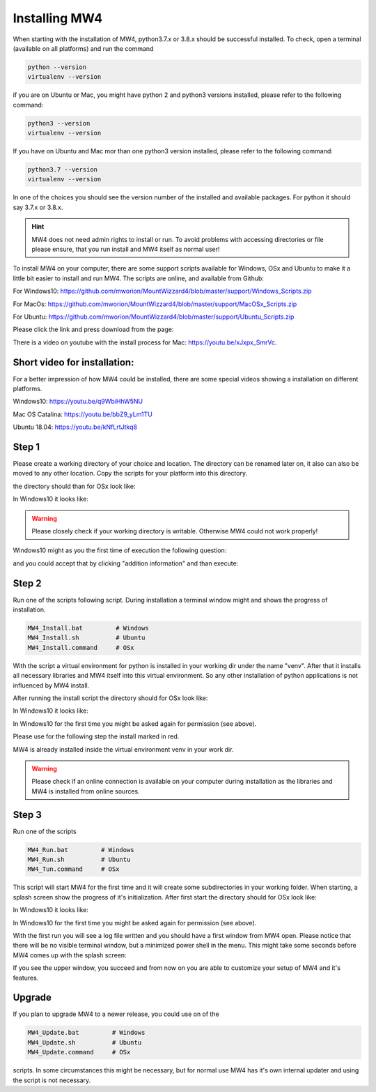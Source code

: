 Installing MW4
==============

When starting with the installation of MW4, python3.7.x or 3.8.x should be successful
installed. To check, open a terminal (available on all platforms) and run the command

.. code-block:: python

    python --version
    virtualenv --version

if you are on Ubuntu or Mac, you might have python 2 and python3 versions installed, please
refer to the following command:

.. code-block:: python

    python3 --version
    virtualenv --version

If you have on Ubuntu and Mac mor than one python3 version installed, please refer to the
following command:

.. code-block:: python

    python3.7 --version
    virtualenv --version

In one of the choices you should see the version number of the installed and available
packages. For python it should say 3.7.x or 3.8.x.

.. hint:: MW4 does not need admin rights to install or run. To avoid problems with accessing
          directories or file please ensure, that you run install and MW4 itself as normal
          user!

To install MW4 on your computer, there are some support scripts available for Windows, OSx
and Ubuntu to make it a little bit easier to install and run MW4. The scripts are online, and
available from Github:

For Windows10: https://github.com/mworion/MountWizzard4/blob/master/support/Windows_Scripts.zip

For MacOs: https://github.com/mworion/MountWizzard4/blob/master/support/MacOSx_Scripts.zip

For Ubuntu: https://github.com/mworion/MountWizzard4/blob/master/support/Ubuntu_Scripts.zip

Please click the link and press download from the page:

.. image:: _static/install_mw4_scripts.png
    :align: center
    :scale: 71%

There is a video on youtube with the install process for Mac: https://youtu.be/xJxpx_SmrVc.

Short video for installation:
-----------------------------
For a better impression of how MW4 could be installed, there are some special videos showing
a installation on different platforms.

Windows10: https://youtu.be/q9WbiHhW5NU

Mac OS Catalina: https://youtu.be/bbZ9_yLm1TU

Ubuntu 18.04: https://youtu.be/kNfLrtJtkq8


Step 1
------

Please create a working directory of your choice and location. The directory can
be renamed later on, it also can also be moved to any other location. Copy the scripts for your
platform into this directory.

the directory should than for OSx look like:

.. image:: _static/install_mw4_mac_1.png
    :align: center
    :scale: 71%

In Windows10 it looks like:

.. image:: _static/install_mw4_win_1.png
    :align: center
    :scale: 71%

.. warning::
    Please closely check if your working directory is writable. Otherwise MW4 could
    not work properly!

.. image:: _static/install_mw4_win_1.png
    :align: center
    :scale: 71%

Windows10 might as you the first time of execution the following question:

.. image:: _static/install_mw4_win_a.png
    :align: center
    :scale: 71%

and you could accept that by clicking "addition information" and than execute:

.. image:: _static/install_mw4_win_b.png
    :align: center
    :scale: 71%

Step 2
------

Run one of the scripts following script. During installation a terminal window might and
shows the progress of installation.

.. code-block:: python

    MW4_Install.bat         # Windows
    MW4_Install.sh          # Ubuntu
    MW4_Install.command     # OSx

With the script a virtual environment for python is installed in your working dir under the
name "venv". After that it installs all necessary libraries and MW4 itself into this virtual
environment. So any other installation of python applications is not influenced by MW4 install.

After running the install script the directory should for OSx look like:

.. image:: _static/install_mw4_mac_2.png
    :align: center
    :scale: 71%

In Windows10 it looks like:

.. image:: _static/install_mw4_win_2.png
    :align: center
    :scale: 71%

In Windows10 for the first time you might be asked again for permission (see above).

Please use for the following step the install marked in red.

MW4 is already installed inside the virtual environment venv in your work dir.

.. warning::
    Please check if an online connection is available on your computer during installation
    as the libraries and MW4 is installed from online sources.

Step 3
------

Run one of the scripts

.. code-block:: python

    MW4_Run.bat         # Windows
    MW4_Run.sh          # Ubuntu
    MW4_Tun.command     # OSx

This script will start MW4 for the first time and it will create some subdirectories in your
working folder. When starting, a splash screen show the progress of it's initialization.
After first start the directory should for OSx look like:

.. image:: _static/install_mw4_mac_3.png
    :align: center
    :scale: 71%

In Windows10 it looks like:

.. image:: _static/install_mw4_win_3.png
    :align: center
    :scale: 71%

In Windows10 for the first time you might be asked again for permission (see above).

With the first run you will see a log file written and you should have a first window from MW4
open. Please notice that there will be no visible terminal window, but a minimized power
shell in the menu. This might take some seconds before MW4 comes up with the splash screen:

.. image:: _static/install_mw4_first_run.png
    :align: center
    :scale: 71%

If you see the upper window, you succeed and from now on you are able to customize your
setup of MW4 and it's features.

Upgrade
-------

If you plan to upgrade MW4 to a newer release, you could use on of the

.. code-block:: python

    MW4_Update.bat         # Windows
    MW4_Update.sh          # Ubuntu
    MW4_Update.command     # OSx

scripts. In some circumstances this might be necessary, but for normal use MW4 has it's own
internal updater and using the script is not necessary.

